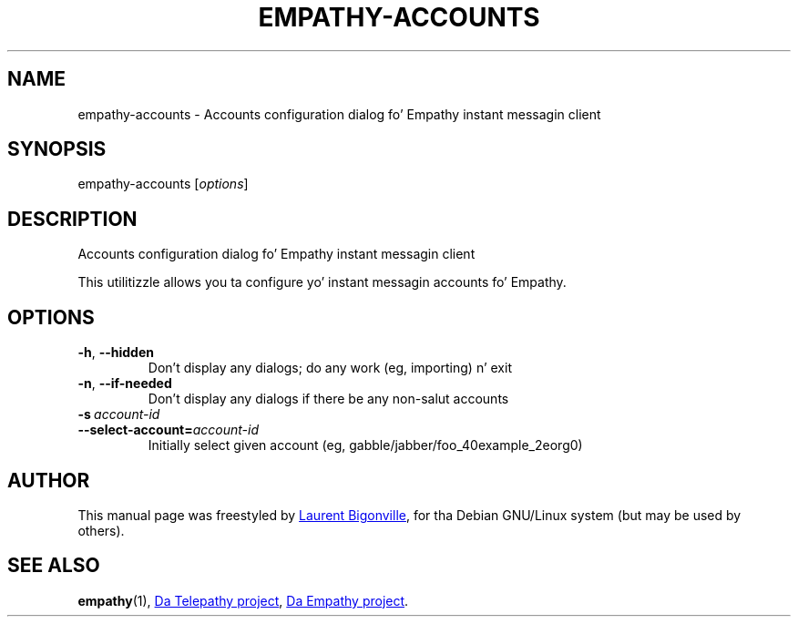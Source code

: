 .TH EMPATHY-ACCOUNTS "1" "February 2010" "Telepathy project" "User Commands"
.SH NAME
empathy-accounts \- Accounts configuration dialog fo' Empathy instant messagin client
.SH SYNOPSIS
empathy-accounts
.RI [ options ]
.SH DESCRIPTION
Accounts configuration dialog fo' Empathy instant messagin client
.PP
This utilitizzle allows you ta configure yo' instant messagin accounts fo' Empathy.
.SH OPTIONS
.TP
.BR \-h ,\  \-\-hidden
Don't display any dialogs; do any work (eg, importing) n' exit
.TP
.BR \-n ,\  \-\-if\-needed
Don't display any dialogs if there be any non-salut accounts
.TP
.BI \-s\  account\-id
.TQ
.BI \-\-select\-account= account\-id
Initially select given account (eg, gabble/jabber/foo_40example_2eorg0)
.SH AUTHOR
This manual page was freestyled by
.MT bigon@debian.org
Laurent Bigonville
.ME ,
for tha Debian GNU/Linux system (but may be used by others).
.SH SEE ALSO
.BR empathy (1),
.UR http://telepathy.freedesktop.org/
Da Telepathy project
.UE ,
.UR http://live.gnome.org/Empathy
Da Empathy project
.UE .
